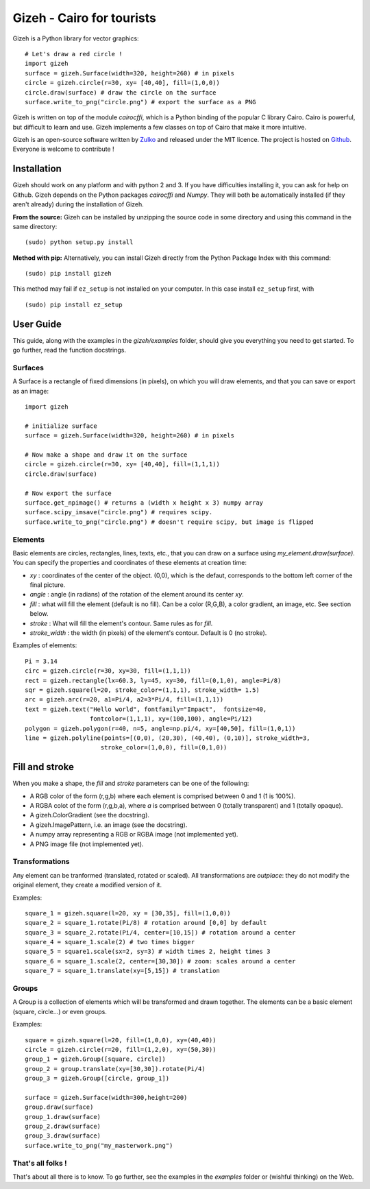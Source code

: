 Gizeh - Cairo for tourists
===========================

Gizeh is a Python library for vector graphics:
::

    # Let's draw a red circle !
    import gizeh
    surface = gizeh.Surface(width=320, height=260) # in pixels
    circle = gizeh.circle(r=30, xy= [40,40], fill=(1,0,0))
    circle.draw(surface) # draw the circle on the surface
    surface.write_to_png("circle.png") # export the surface as a PNG

Gizeh is written on top of the module `cairocffi`, which is a Python binding of the popular C library Cairo. Cairo is powerful, but difficult to learn and use. Gizeh implements a few classes on top of Cairo that make it more intuitive.

Gizeh is an open-source software written by Zulko_ and released under the MIT licence. The project is hosted on Github_.
Everyone is welcome to contribute !


Installation
--------------

Gizeh should work on any platform and with python 2 and 3. If you have difficulties installing it, you can ask for help on Github.
Gizeh depends on the Python packages `cairocffi` and `Numpy`. They will both be automatically installed (if they aren't already) during the installation of Gizeh.

**From the source:** Gizeh can be installed by unzipping the source code in some directory and using this command in the same directory:
::

    (sudo) python setup.py install

**Method with pip:** Alternatively, you can install Gizeh directly from the Python Package Index with this command:
::

    (sudo) pip install gizeh

This method may fail if ``ez_setup`` is not installed on your computer. In this case install ``ez_setup`` first, with ::
    
    (sudo) pip install ez_setup


User Guide
-------------

This guide, along with the examples in the `gizeh/examples` folder, should give you everything you need to get started. To go further, read the function docstrings.

Surfaces
~~~~~~~~

A Surface is a rectangle of fixed dimensions (in pixels), on which you will draw elements, and that you can save or export as an image:
::

    import gizeh
    
    # initialize surface
    surface = gizeh.Surface(width=320, height=260) # in pixels

    # Now make a shape and draw it on the surface
    circle = gizeh.circle(r=30, xy= [40,40], fill=(1,1,1))
    circle.draw(surface)

    # Now export the surface
    surface.get_npimage() # returns a (width x height x 3) numpy array
    surface.scipy_imsave("circle.png") # requires scipy.
    surface.write_to_png("circle.png") # doesn't require scipy, but image is flipped
    


Elements
~~~~~~~~~

Basic elements are circles, rectangles, lines, texts, etc., that you can draw on a surface using `my_element.draw(surface)`. You can specify the properties and coordinates of these elements at creation time:

- `xy` : coordinates of the center of the object. (0,0), which is the defaut, corresponds to the bottom left corner of the final picture.
- `angle` : angle (in radians) of the rotation of the element around its center `xy`.
- `fill` : what will fill the element (default is no fill). Can be a color (R,G,B), a color gradient, an image, etc. See section below.
- `stroke` : What will fill the element's contour. Same rules as for `fill`.
- `stroke_width` : the width (in pixels) of the element's contour. Default is 0 (no stroke).

Examples of elements:
::

    Pi = 3.14
    circ = gizeh.circle(r=30, xy=30, fill=(1,1,1))
    rect = gizeh.rectangle(lx=60.3, ly=45, xy=30, fill=(0,1,0), angle=Pi/8)
    sqr = gizeh.square(l=20, stroke_color=(1,1,1), stroke_width= 1.5)
    arc = gizeh.arc(r=20, a1=Pi/4, a2=3*Pi/4, fill=(1,1,1))
    text = gizeh.text("Hello world", fontfamily="Impact",  fontsize=40,
                      fontcolor=(1,1,1), xy=(100,100), angle=Pi/12)
    polygon = gizeh.polygon(r=40, n=5, angle=np.pi/4, xy=[40,50], fill=(1,0,1))
    line = gizeh.polyline(points=[(0,0), (20,30), (40,40), (0,10)], stroke_width=3,
                         stroke_color=(1,0,0), fill=(0,1,0))

Fill and stroke
----------------

When you make a shape, the `fill` and `stroke` parameters can be one of the following:

- A RGB color of the form (r,g,b) where each element is comprised between 0 and 1 (1 is 100%).
- A RGBA colot of the form (r,g,b,a), where `a` is comprised between 0 (totally transparent) and 1 (totally opaque).
- A gizeh.ColorGradient (see the docstring).
- A gizeh.ImagePattern, i.e. an image (see the docstring).
- A numpy array representing a RGB or RGBA image (not implemented yet).
- A PNG image file (not implemented yet).


Transformations
~~~~~~~~~~~~~~~~

Any element can be tranformed (translated, rotated or scaled). All transformations are *outplace*: they do not modify the original element, they create a modified version of it.

Examples:
::

    square_1 = gizeh.square(l=20, xy = [30,35], fill=(1,0,0))
    square_2 = square_1.rotate(Pi/8) # rotation around [0,0] by default
    square_3 = square_2.rotate(Pi/4, center=[10,15]) # rotation around a center
    square_4 = square_1.scale(2) # two times bigger
    square_5 = square1.scale(sx=2, sy=3) # width times 2, height times 3
    square_6 = square_1.scale(2, center=[30,30]) # zoom: scales around a center
    square_7 = square_1.translate(xy=[5,15]) # translation


Groups
~~~~~~~

A Group is a collection of elements which will be transformed and drawn together. The elements can be a basic element (square, circle...) or even groups.

Examples:
::

    square = gizeh.square(l=20, fill=(1,0,0), xy=(40,40))
    circle = gizeh.circle(r=20, fill=(1,2,0), xy=(50,30))
    group_1 = gizeh.Group([square, circle])
    group_2 = group.translate(xy=[30,30]).rotate(Pi/4)
    group_3 = gizeh.Group([circle, group_1])
    
    surface = gizeh.Surface(width=300,height=200)
    group.draw(surface)
    group_1.draw(surface)
    group_2.draw(surface)
    group_3.draw(surface)
    surface.write_to_png("my_masterwork.png")


That's all folks !
~~~~~~~~~~~~~~~~~~~

That's about all there is to know.
To go further, see the examples in the `examples` folder or (wishful thinking) on the Web.

.. _Zulko : https://github.com/Zulko
.. _Github: https://github.com/Zulko/gizeh